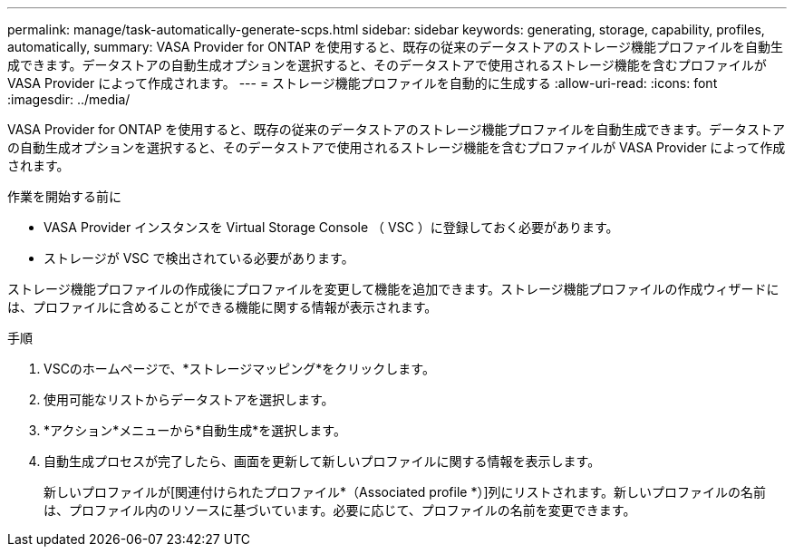 ---
permalink: manage/task-automatically-generate-scps.html 
sidebar: sidebar 
keywords: generating, storage, capability, profiles, automatically, 
summary: VASA Provider for ONTAP を使用すると、既存の従来のデータストアのストレージ機能プロファイルを自動生成できます。データストアの自動生成オプションを選択すると、そのデータストアで使用されるストレージ機能を含むプロファイルが VASA Provider によって作成されます。 
---
= ストレージ機能プロファイルを自動的に生成する
:allow-uri-read: 
:icons: font
:imagesdir: ../media/


[role="lead"]
VASA Provider for ONTAP を使用すると、既存の従来のデータストアのストレージ機能プロファイルを自動生成できます。データストアの自動生成オプションを選択すると、そのデータストアで使用されるストレージ機能を含むプロファイルが VASA Provider によって作成されます。

.作業を開始する前に
* VASA Provider インスタンスを Virtual Storage Console （ VSC ）に登録しておく必要があります。
* ストレージが VSC で検出されている必要があります。


ストレージ機能プロファイルの作成後にプロファイルを変更して機能を追加できます。ストレージ機能プロファイルの作成ウィザードには、プロファイルに含めることができる機能に関する情報が表示されます。

.手順
. VSCのホームページで、*ストレージマッピング*をクリックします。
. 使用可能なリストからデータストアを選択します。
. *アクション*メニューから*自動生成*を選択します。
. 自動生成プロセスが完了したら、画面を更新して新しいプロファイルに関する情報を表示します。
+
新しいプロファイルが[関連付けられたプロファイル*（Associated profile *）]列にリストされます。新しいプロファイルの名前は、プロファイル内のリソースに基づいています。必要に応じて、プロファイルの名前を変更できます。


